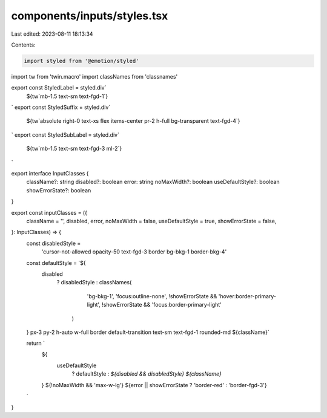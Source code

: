 components/inputs/styles.tsx
============================

Last edited: 2023-08-11 18:13:34

Contents:

.. code-block:: tsx

    import styled from '@emotion/styled'
import tw from 'twin.macro'
import classNames from 'classnames'

export const StyledLabel = styled.div`
  ${tw`mb-1.5 text-sm text-fgd-1`}
`
export const StyledSuffix = styled.div`
  ${tw`absolute right-0 text-xs flex items-center pr-2 h-full bg-transparent text-fgd-4`}
`
export const StyledSubLabel = styled.div`
  ${tw`mb-1.5 text-sm text-fgd-3 ml-2`}
`

export interface InputClasses {
  className?: string
  disabled?: boolean
  error: string
  noMaxWidth?: boolean
  useDefaultStyle?: boolean
  showErrorState?: boolean
}

export const inputClasses = ({
  className = '',
  disabled,
  error,
  noMaxWidth = false,
  useDefaultStyle = true,
  showErrorState = false,
}: InputClasses) => {
  const disabledStyle =
    'cursor-not-allowed opacity-50 text-fgd-3 border bg-bkg-1 border-bkg-4'

  const defaultStyle = `${
    disabled
      ? disabledStyle
      : classNames(
          'bg-bkg-1',
          'focus:outline-none',
          !showErrorState && 'hover:border-primary-light',
          !showErrorState && 'focus:border-primary-light'
        )
  } px-3 py-2 h-auto w-full border default-transition text-sm text-fgd-1 rounded-md ${className}`

  return `
    ${
      useDefaultStyle
        ? defaultStyle
        : `${disabled && disabledStyle} ${className}`
    }
    ${!noMaxWidth && 'max-w-lg'}
    ${error || showErrorState ? 'border-red' : 'border-fgd-3'}
  `
}


